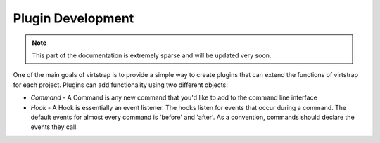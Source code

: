 .. _plugins:

Plugin Development
==================

.. note::
    This part of the documentation is extremely sparse and will be updated very
    soon.

One of the main goals of virtstrap is to provide a simple way to create plugins
that can extend the functions of virtstrap for each project. Plugins can add
functionality using two different objects:

- *Command* - A Command is any new command that you'd like to add to the
  command line interface

- *Hook* - A Hook is essentially an event listener. The hooks listen for 
  events that occur during a command. The default events for almost every
  command is 'before' and 'after'. As a convention, commands should declare the
  events they call.
